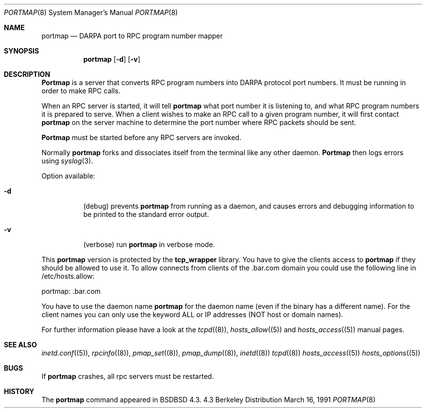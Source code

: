 .\" Copyright (c) 1987 Sun Microsystems
.\" Copyright (c) 1990, 1991 The Regents of the University of California.
.\" All rights reserved.
.\"
.\" Redistribution and use in source and binary forms, with or without
.\" modification, are permitted provided that the following conditions
.\" are met:
.\" 1. Redistributions of source code must retain the above copyright
.\"    notice, this list of conditions and the following disclaimer.
.\" 2. Redistributions in binary form must reproduce the above copyright
.\"    notice, this list of conditions and the following disclaimer in the
.\"    documentation and/or other materials provided with the distribution.
.\" 3. All advertising materials mentioning features or use of this software
.\"    must display the following acknowledgement:
.\"    This product includes software developed by the University of
.\"    California, Berkeley and its contributors.
.\" 4. Neither the name of the University nor the names of its contributors
.\"    may be used to endorse or promote products derived from this software
.\"    without specific prior written permission.
.\"
.\" THIS SOFTWARE IS PROVIDED BY THE REGENTS AND CONTRIBUTORS ``AS IS'' AND
.\" ANY EXPRESS OR IMPLIED WARRANTIES, INCLUDING, BUT NOT LIMITED TO, THE
.\" IMPLIED WARRANTIES OF MERCHANTABILITY AND FITNESS FOR A PARTICULAR PURPOSE
.\" ARE DISCLAIMED.  IN NO EVENT SHALL THE REGENTS OR CONTRIBUTORS BE LIABLE
.\" FOR ANY DIRECT, INDIRECT, INCIDENTAL, SPECIAL, EXEMPLARY, OR CONSEQUENTIAL
.\" DAMAGES (INCLUDING, BUT NOT LIMITED TO, PROCUREMENT OF SUBSTITUTE GOODS
.\" OR SERVICES; LOSS OF USE, DATA, OR PROFITS; OR BUSINESS INTERRUPTION)
.\" HOWEVER CAUSED AND ON ANY THEORY OF LIABILITY, WHETHER IN CONTRACT, STRICT
.\" LIABILITY, OR TORT (INCLUDING NEGLIGENCE OR OTHERWISE) ARISING IN ANY WAY
.\" OUT OF THE USE OF THIS SOFTWARE, EVEN IF ADVISED OF THE POSSIBILITY OF
.\" SUCH DAMAGE.
.\"
.\"     from: @(#)portmap.8    5.3 (Berkeley) 3/16/91
.\"    $Id$
.\"
.Dd March 16, 1991
.Dt PORTMAP 8
.Os BSD 4.3
.Sh NAME
.Nm portmap
.Nd
.Tn DARPA
port to
.Tn RPC
program number mapper
.Sh SYNOPSIS
.Nm portmap
.Op Fl d
.Op Fl v
.Sh DESCRIPTION
.Nm Portmap
is a server that converts
.Tn RPC
program numbers into
.Tn DARPA
protocol port numbers.
It must be running in order to make
.Tn RPC
calls.
.Pp
When an
.Tn RPC
server is started, it will tell
.Nm portmap
what port number it is listening to, and what
.Tn RPC
program numbers it is prepared to serve.
When a client wishes to make an
.Tn RPC
call to a given program number,
it will first contact
.Nm portmap
on the server machine to determine
the port number where
.Tn RPC
packets should be sent.
.Pp
.Nm Portmap
must be started before any
.Tn RPC
servers are invoked.
.Pp
Normally
.Nm portmap
forks and dissociates itself from the terminal
like any other daemon.
.Nm Portmap
then logs errors using
.Xr syslog 3 .
.Pp
Option available:
.Bl -tag -width Ds
.It Fl d
(debug) prevents
.Nm portmap
from running as a daemon,
and causes errors and debugging information
to be printed to the standard error output.
.It Fl v
(verbose) run
.Nm portmap
in verbose mode.
.El

This
.Nm portmap
version is protected by the
.Nm tcp_wrapper
library. You have to give the clients access to
.Nm portmap
if they should be allowed to use it. To allow connects from clients of
the .bar.com domain you could use the following line in /etc/hosts.allow:

portmap: .bar.com

You have to use the daemon name 
.Nm portmap
for the daemon name (even if the binary has a different name). For the
client names you can only use the keyword ALL or IP addresses (NOT
host or domain names).

For further information please have a look at the
.Xr tcpd (8) ,
.Xr hosts_allow (5)
and
.Xr hosts_access (5)
manual pages.

.Sh SEE ALSO
.Xr inetd.conf (5) ,
.Xr rpcinfo (8) ,
.Xr pmap_set (8) ,
.Xr pmap_dump (8) ,
.Xr inetd (8)
.Xr tcpd (8)
.Xr hosts_access (5)
.Xr hosts_options (5)
.Sh BUGS
If
.Nm portmap
crashes, all rpc servers must be restarted.
.Sh HISTORY
The
.Nm
command appeared in
.Bx BSD 4.3.